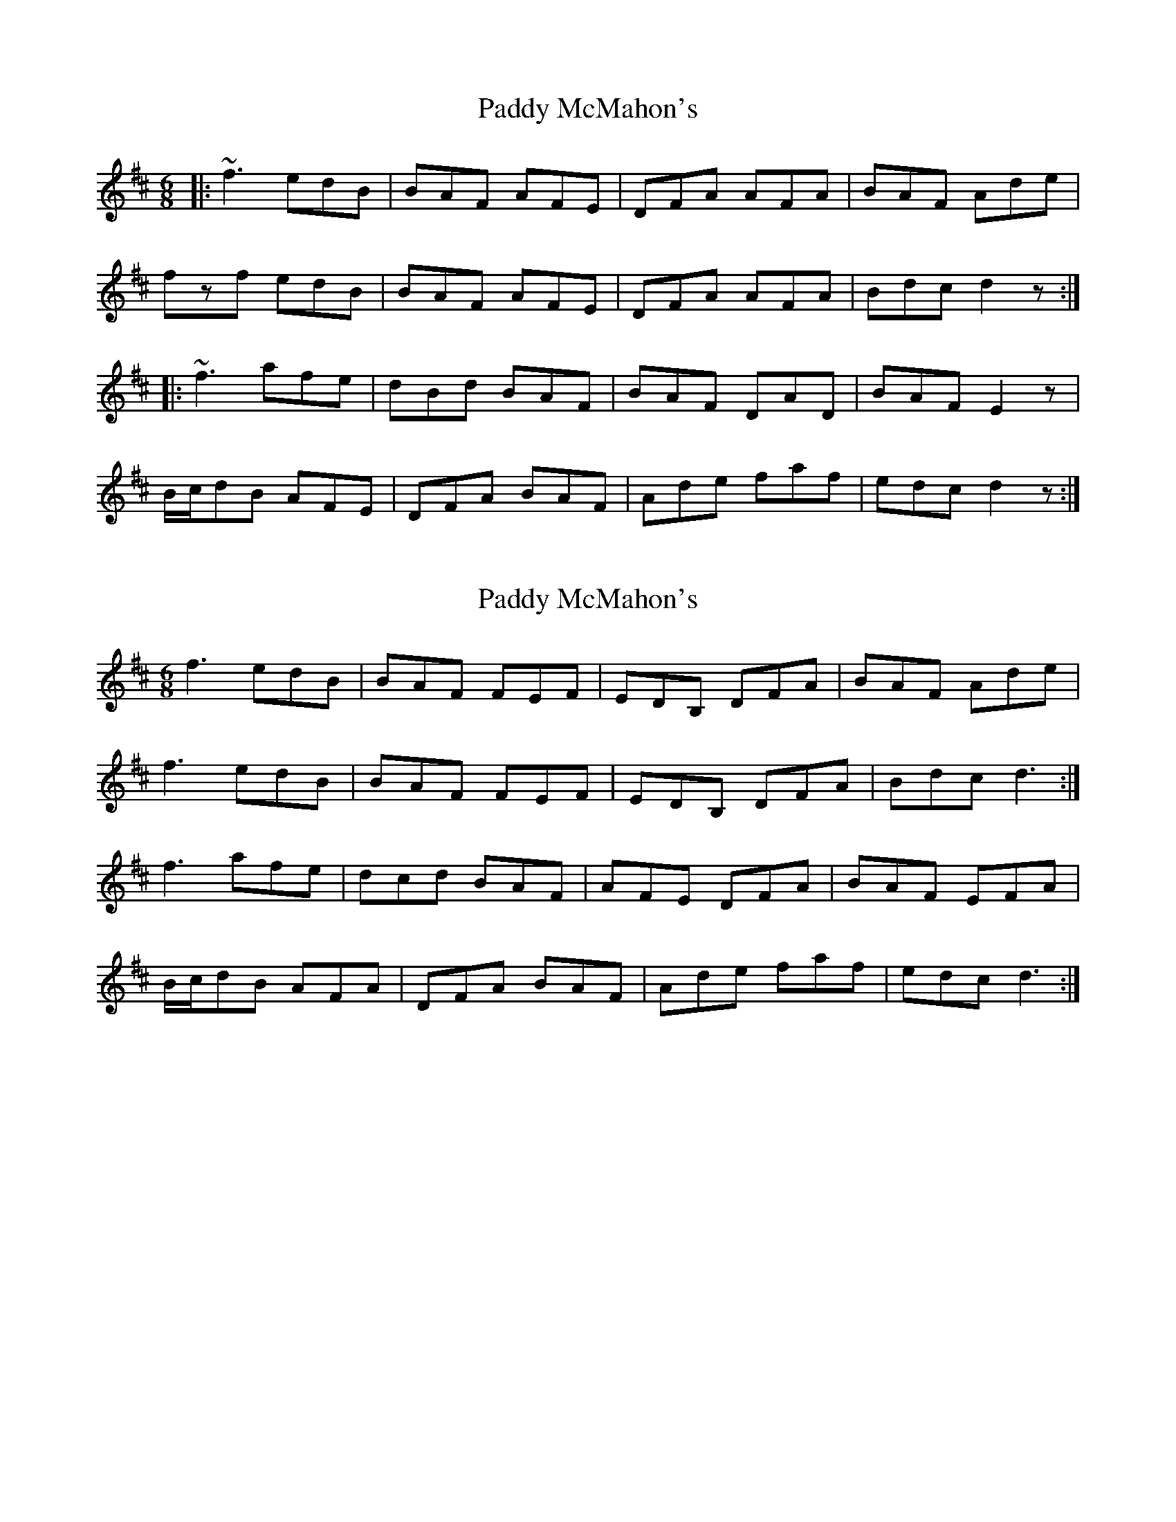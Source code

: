 X: 1
T: Paddy McMahon's
Z: gian marco
S: https://thesession.org/tunes/5197#setting5197
R: jig
M: 6/8
L: 1/8
K: Dmaj
|:~f3 edB|BAF AFE|DFA AFA|BAF Ade|
fzf edB|BAF AFE|DFA AFA|Bdc d2z:|
|:~f3 afe|dBd BAF|BAF DAD|BAF E2z|
B/c/dB AFE|DFA BAF|Ade faf|edc d2z:|
X: 2
T: Paddy McMahon's
Z: slainte
S: https://thesession.org/tunes/5197#setting17467
R: jig
M: 6/8
L: 1/8
K: Dmaj
f3 edB | BAF FEF | EDB, DFA | BAF Ade |f3 edB | BAF FEF | EDB, DFA | Bdc d3 :|f3 afe | dcd BAF | AFE DFA | BAF EFA |B/2c/2dB AFA | DFA BAF | Ade faf | edc d3 :|
X: 3
T: Paddy McMahon's
Z: Dr. Dow
S: https://thesession.org/tunes/5197#setting17468
R: jig
M: 6/8
L: 1/8
K: Dmaj
~f3 edB|BAF FEF|~E3 DFA|B/c/dB Ade|faf edB|BAF FEF|~E3 DFA|BAF Dde:||:~f3 afe|dcd ~B3|AFE DFA|BAF EFA|~B3 AFE|DFA B/c/dB|Ade ~f3|edc cde:|
X: 4
T: Paddy McMahon's
Z: David Levine
S: https://thesession.org/tunes/5197#setting24394
R: jig
M: 6/8
L: 1/8
K: Dmaj
From Martin Mulvihill
f3 edB | BAF FEF | EDB, DFA | BAF Ade |
f3 edB | BAF FEF | EDB, DFA | Bdc d3 :|
f3 afe | dBd BAF | BAF DFA | BAF EFA |
B/2c/2dB AFE | DFA BAF | Ade faf | gec d3 :|
X: 5
T: Paddy McMahon's
Z: JACKB
S: https://thesession.org/tunes/5197#setting26365
R: jig
M: 6/8
L: 1/8
K: Dmaj
|:f3 edB|BAF AFE|DFA AF/G/A|BAF Ade|
f3 edB|BAF AFE|D3 AFA|Bdc d2z:||
|:f3 afe|dB/c/d BAF|BAF D3|BAF E3|
B/c/dB AFE|DFA BAF|Ade fc/a/f|edc d2z:||
